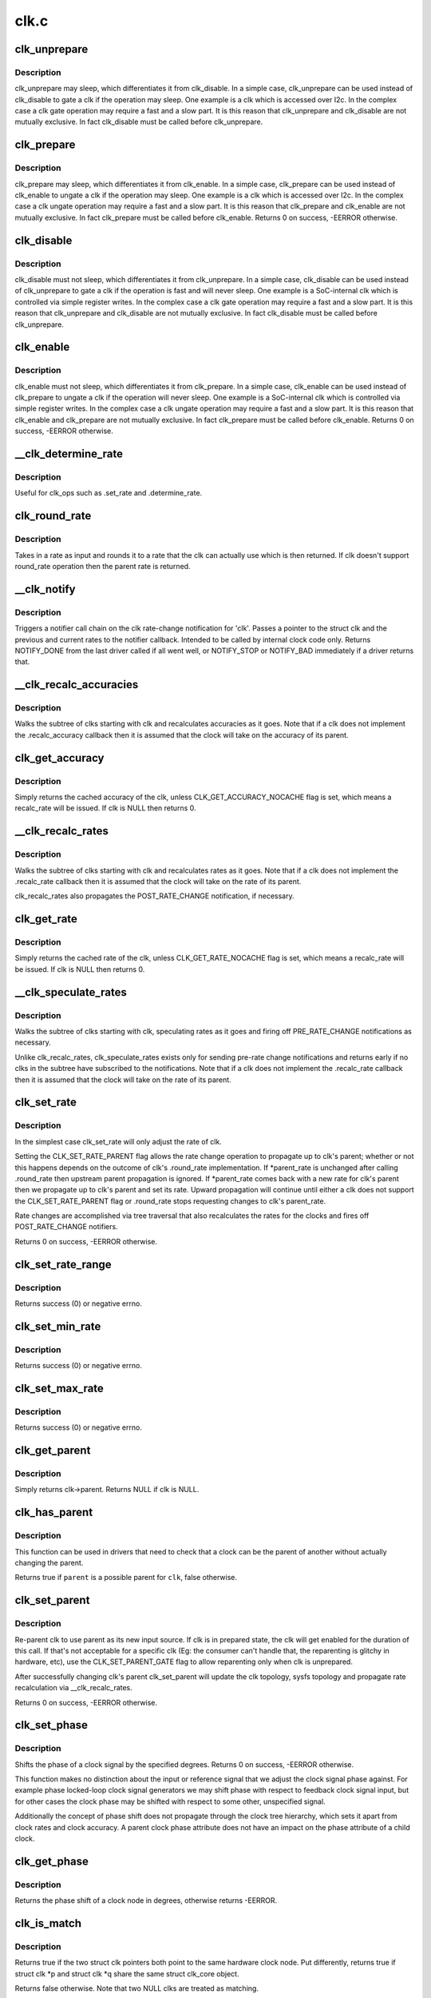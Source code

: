 .. -*- coding: utf-8; mode: rst -*-

=====
clk.c
=====


.. _`clk_unprepare`:

clk_unprepare
=============

.. c:function:: void clk_unprepare (struct clk *clk)

    undo preparation of a clock source

    :param struct clk \*clk:
        the clk being unprepared



.. _`clk_unprepare.description`:

Description
-----------

clk_unprepare may sleep, which differentiates it from clk_disable.  In a
simple case, clk_unprepare can be used instead of clk_disable to gate a clk
if the operation may sleep.  One example is a clk which is accessed over
I2c.  In the complex case a clk gate operation may require a fast and a slow
part.  It is this reason that clk_unprepare and clk_disable are not mutually
exclusive.  In fact clk_disable must be called before clk_unprepare.



.. _`clk_prepare`:

clk_prepare
===========

.. c:function:: int clk_prepare (struct clk *clk)

    prepare a clock source

    :param struct clk \*clk:
        the clk being prepared



.. _`clk_prepare.description`:

Description
-----------

clk_prepare may sleep, which differentiates it from clk_enable.  In a simple
case, clk_prepare can be used instead of clk_enable to ungate a clk if the
operation may sleep.  One example is a clk which is accessed over I2c.  In
the complex case a clk ungate operation may require a fast and a slow part.
It is this reason that clk_prepare and clk_enable are not mutually
exclusive.  In fact clk_prepare must be called before clk_enable.
Returns 0 on success, -EERROR otherwise.



.. _`clk_disable`:

clk_disable
===========

.. c:function:: void clk_disable (struct clk *clk)

    gate a clock

    :param struct clk \*clk:
        the clk being gated



.. _`clk_disable.description`:

Description
-----------

clk_disable must not sleep, which differentiates it from clk_unprepare.  In
a simple case, clk_disable can be used instead of clk_unprepare to gate a
clk if the operation is fast and will never sleep.  One example is a
SoC-internal clk which is controlled via simple register writes.  In the
complex case a clk gate operation may require a fast and a slow part.  It is
this reason that clk_unprepare and clk_disable are not mutually exclusive.
In fact clk_disable must be called before clk_unprepare.



.. _`clk_enable`:

clk_enable
==========

.. c:function:: int clk_enable (struct clk *clk)

    ungate a clock

    :param struct clk \*clk:
        the clk being ungated



.. _`clk_enable.description`:

Description
-----------

clk_enable must not sleep, which differentiates it from clk_prepare.  In a
simple case, clk_enable can be used instead of clk_prepare to ungate a clk
if the operation will never sleep.  One example is a SoC-internal clk which
is controlled via simple register writes.  In the complex case a clk ungate
operation may require a fast and a slow part.  It is this reason that
clk_enable and clk_prepare are not mutually exclusive.  In fact clk_prepare
must be called before clk_enable.  Returns 0 on success, -EERROR
otherwise.



.. _`__clk_determine_rate`:

__clk_determine_rate
====================

.. c:function:: int __clk_determine_rate (struct clk_hw *hw, struct clk_rate_request *req)

    get the closest rate actually supported by a clock

    :param struct clk_hw \*hw:
        determine the rate of this clock

    :param struct clk_rate_request \*req:

        *undescribed*



.. _`__clk_determine_rate.description`:

Description
-----------

Useful for clk_ops such as .set_rate and .determine_rate.



.. _`clk_round_rate`:

clk_round_rate
==============

.. c:function:: long clk_round_rate (struct clk *clk, unsigned long rate)

    round the given rate for a clk

    :param struct clk \*clk:
        the clk for which we are rounding a rate

    :param unsigned long rate:
        the rate which is to be rounded



.. _`clk_round_rate.description`:

Description
-----------

Takes in a rate as input and rounds it to a rate that the clk can actually
use which is then returned.  If clk doesn't support round_rate operation
then the parent rate is returned.



.. _`__clk_notify`:

__clk_notify
============

.. c:function:: int __clk_notify (struct clk_core *core, unsigned long msg, unsigned long old_rate, unsigned long new_rate)

    call clk notifier chain

    :param struct clk_core \*core:
        clk that is changing rate

    :param unsigned long msg:
        clk notifier type (see include/linux/clk.h)

    :param unsigned long old_rate:
        old clk rate

    :param unsigned long new_rate:
        new clk rate



.. _`__clk_notify.description`:

Description
-----------

Triggers a notifier call chain on the clk rate-change notification
for 'clk'.  Passes a pointer to the struct clk and the previous
and current rates to the notifier callback.  Intended to be called by
internal clock code only.  Returns NOTIFY_DONE from the last driver
called if all went well, or NOTIFY_STOP or NOTIFY_BAD immediately if
a driver returns that.



.. _`__clk_recalc_accuracies`:

__clk_recalc_accuracies
=======================

.. c:function:: void __clk_recalc_accuracies (struct clk_core *core)

    :param struct clk_core \*core:
        first clk in the subtree



.. _`__clk_recalc_accuracies.description`:

Description
-----------

Walks the subtree of clks starting with clk and recalculates accuracies as
it goes.  Note that if a clk does not implement the .recalc_accuracy
callback then it is assumed that the clock will take on the accuracy of its
parent.



.. _`clk_get_accuracy`:

clk_get_accuracy
================

.. c:function:: long clk_get_accuracy (struct clk *clk)

    return the accuracy of clk

    :param struct clk \*clk:
        the clk whose accuracy is being returned



.. _`clk_get_accuracy.description`:

Description
-----------

Simply returns the cached accuracy of the clk, unless
CLK_GET_ACCURACY_NOCACHE flag is set, which means a recalc_rate will be
issued.
If clk is NULL then returns 0.



.. _`__clk_recalc_rates`:

__clk_recalc_rates
==================

.. c:function:: void __clk_recalc_rates (struct clk_core *core, unsigned long msg)

    :param struct clk_core \*core:
        first clk in the subtree

    :param unsigned long msg:
        notification type (see include/linux/clk.h)



.. _`__clk_recalc_rates.description`:

Description
-----------

Walks the subtree of clks starting with clk and recalculates rates as it
goes.  Note that if a clk does not implement the .recalc_rate callback then
it is assumed that the clock will take on the rate of its parent.

clk_recalc_rates also propagates the POST_RATE_CHANGE notification,
if necessary.



.. _`clk_get_rate`:

clk_get_rate
============

.. c:function:: unsigned long clk_get_rate (struct clk *clk)

    return the rate of clk

    :param struct clk \*clk:
        the clk whose rate is being returned



.. _`clk_get_rate.description`:

Description
-----------

Simply returns the cached rate of the clk, unless CLK_GET_RATE_NOCACHE flag
is set, which means a recalc_rate will be issued.
If clk is NULL then returns 0.



.. _`__clk_speculate_rates`:

__clk_speculate_rates
=====================

.. c:function:: int __clk_speculate_rates (struct clk_core *core, unsigned long parent_rate)

    :param struct clk_core \*core:
        first clk in the subtree

    :param unsigned long parent_rate:
        the "future" rate of clk's parent



.. _`__clk_speculate_rates.description`:

Description
-----------

Walks the subtree of clks starting with clk, speculating rates as it
goes and firing off PRE_RATE_CHANGE notifications as necessary.

Unlike clk_recalc_rates, clk_speculate_rates exists only for sending
pre-rate change notifications and returns early if no clks in the
subtree have subscribed to the notifications.  Note that if a clk does not
implement the .recalc_rate callback then it is assumed that the clock will
take on the rate of its parent.



.. _`clk_set_rate`:

clk_set_rate
============

.. c:function:: int clk_set_rate (struct clk *clk, unsigned long rate)

    specify a new rate for clk

    :param struct clk \*clk:
        the clk whose rate is being changed

    :param unsigned long rate:
        the new rate for clk



.. _`clk_set_rate.description`:

Description
-----------

In the simplest case clk_set_rate will only adjust the rate of clk.

Setting the CLK_SET_RATE_PARENT flag allows the rate change operation to
propagate up to clk's parent; whether or not this happens depends on the
outcome of clk's .round_rate implementation.  If \*parent_rate is unchanged
after calling .round_rate then upstream parent propagation is ignored.  If
*parent_rate comes back with a new rate for clk's parent then we propagate
up to clk's parent and set its rate.  Upward propagation will continue
until either a clk does not support the CLK_SET_RATE_PARENT flag or
.round_rate stops requesting changes to clk's parent_rate.

Rate changes are accomplished via tree traversal that also recalculates the
rates for the clocks and fires off POST_RATE_CHANGE notifiers.

Returns 0 on success, -EERROR otherwise.



.. _`clk_set_rate_range`:

clk_set_rate_range
==================

.. c:function:: int clk_set_rate_range (struct clk *clk, unsigned long min, unsigned long max)

    set a rate range for a clock source

    :param struct clk \*clk:
        clock source

    :param unsigned long min:
        desired minimum clock rate in Hz, inclusive

    :param unsigned long max:
        desired maximum clock rate in Hz, inclusive



.. _`clk_set_rate_range.description`:

Description
-----------

Returns success (0) or negative errno.



.. _`clk_set_min_rate`:

clk_set_min_rate
================

.. c:function:: int clk_set_min_rate (struct clk *clk, unsigned long rate)

    set a minimum clock rate for a clock source

    :param struct clk \*clk:
        clock source

    :param unsigned long rate:
        desired minimum clock rate in Hz, inclusive



.. _`clk_set_min_rate.description`:

Description
-----------

Returns success (0) or negative errno.



.. _`clk_set_max_rate`:

clk_set_max_rate
================

.. c:function:: int clk_set_max_rate (struct clk *clk, unsigned long rate)

    set a maximum clock rate for a clock source

    :param struct clk \*clk:
        clock source

    :param unsigned long rate:
        desired maximum clock rate in Hz, inclusive



.. _`clk_set_max_rate.description`:

Description
-----------

Returns success (0) or negative errno.



.. _`clk_get_parent`:

clk_get_parent
==============

.. c:function:: struct clk *clk_get_parent (struct clk *clk)

    return the parent of a clk

    :param struct clk \*clk:
        the clk whose parent gets returned



.. _`clk_get_parent.description`:

Description
-----------

Simply returns clk->parent.  Returns NULL if clk is NULL.



.. _`clk_has_parent`:

clk_has_parent
==============

.. c:function:: bool clk_has_parent (struct clk *clk, struct clk *parent)

    check if a clock is a possible parent for another

    :param struct clk \*clk:
        clock source

    :param struct clk \*parent:
        parent clock source



.. _`clk_has_parent.description`:

Description
-----------

This function can be used in drivers that need to check that a clock can be
the parent of another without actually changing the parent.

Returns true if ``parent`` is a possible parent for ``clk``\ , false otherwise.



.. _`clk_set_parent`:

clk_set_parent
==============

.. c:function:: int clk_set_parent (struct clk *clk, struct clk *parent)

    switch the parent of a mux clk

    :param struct clk \*clk:
        the mux clk whose input we are switching

    :param struct clk \*parent:
        the new input to clk



.. _`clk_set_parent.description`:

Description
-----------

Re-parent clk to use parent as its new input source.  If clk is in
prepared state, the clk will get enabled for the duration of this call. If
that's not acceptable for a specific clk (Eg: the consumer can't handle
that, the reparenting is glitchy in hardware, etc), use the
CLK_SET_PARENT_GATE flag to allow reparenting only when clk is unprepared.

After successfully changing clk's parent clk_set_parent will update the
clk topology, sysfs topology and propagate rate recalculation via
__clk_recalc_rates.

Returns 0 on success, -EERROR otherwise.



.. _`clk_set_phase`:

clk_set_phase
=============

.. c:function:: int clk_set_phase (struct clk *clk, int degrees)

    adjust the phase shift of a clock signal

    :param struct clk \*clk:
        clock signal source

    :param int degrees:
        number of degrees the signal is shifted



.. _`clk_set_phase.description`:

Description
-----------

Shifts the phase of a clock signal by the specified
degrees. Returns 0 on success, -EERROR otherwise.

This function makes no distinction about the input or reference
signal that we adjust the clock signal phase against. For example
phase locked-loop clock signal generators we may shift phase with
respect to feedback clock signal input, but for other cases the
clock phase may be shifted with respect to some other, unspecified
signal.

Additionally the concept of phase shift does not propagate through
the clock tree hierarchy, which sets it apart from clock rates and
clock accuracy. A parent clock phase attribute does not have an
impact on the phase attribute of a child clock.



.. _`clk_get_phase`:

clk_get_phase
=============

.. c:function:: int clk_get_phase (struct clk *clk)

    return the phase shift of a clock signal

    :param struct clk \*clk:
        clock signal source



.. _`clk_get_phase.description`:

Description
-----------

Returns the phase shift of a clock node in degrees, otherwise returns
-EERROR.



.. _`clk_is_match`:

clk_is_match
============

.. c:function:: bool clk_is_match (const struct clk *p, const struct clk *q)

    check if two clk's point to the same hardware clock

    :param const struct clk \*p:
        clk compared against q

    :param const struct clk \*q:
        clk compared against p



.. _`clk_is_match.description`:

Description
-----------

Returns true if the two struct clk pointers both point to the same hardware
clock node. Put differently, returns true if struct clk \*p and struct clk \*q
share the same struct clk_core object.

Returns false otherwise. Note that two NULL clks are treated as matching.



.. _`clk_debug_register`:

clk_debug_register
==================

.. c:function:: int clk_debug_register (struct clk_core *core)

    add a clk node to the debugfs clk directory

    :param struct clk_core \*core:
        the clk being added to the debugfs clk directory



.. _`clk_debug_register.description`:

Description
-----------

Dynamically adds a clk to the debugfs clk directory if debugfs has been
initialized.  Otherwise it bails out early since the debugfs clk directory
will be created lazily by clk_debug_init as part of a late_initcall.



.. _`clk_debug_init`:

clk_debug_init
==============

.. c:function:: int clk_debug_init ( void)

    lazily populate the debugfs clk directory

    :param void:
        no arguments



.. _`clk_debug_init.description`:

Description
-----------


clks are often initialized very early during boot before memory can be
dynamically allocated and well before debugfs is setup. This function
populates the debugfs clk directory once at boot-time when we know that
debugfs is setup. It should only be called once at boot-time, all other clks
added dynamically will be done so with clk_debug_register.



.. _`__clk_core_init`:

__clk_core_init
===============

.. c:function:: int __clk_core_init (struct clk_core *core)

    initialize the data structures in a struct clk_core

    :param struct clk_core \*core:
        clk_core being initialized



.. _`__clk_core_init.description`:

Description
-----------

Initializes the lists in struct clk_core, queries the hardware for the
parent and rate and sets them both.



.. _`clk_register`:

clk_register
============

.. c:function:: struct clk *clk_register (struct device *dev, struct clk_hw *hw)

    allocate a new clock, register it and return an opaque cookie

    :param struct device \*dev:
        device that is registering this clock

    :param struct clk_hw \*hw:
        link to hardware-specific clock data



.. _`clk_register.description`:

Description
-----------

clk_register is the primary interface for populating the clock tree with new
clock nodes.  It returns a pointer to the newly allocated struct clk which
cannot be dereferenced by driver code but may be used in conjunction with the
rest of the clock API.  In the event of an error clk_register will return an
error code; drivers must test for an error code after calling clk_register.



.. _`clk_unregister`:

clk_unregister
==============

.. c:function:: void clk_unregister (struct clk *clk)

    unregister a currently registered clock

    :param struct clk \*clk:
        clock to unregister



.. _`devm_clk_register`:

devm_clk_register
=================

.. c:function:: struct clk *devm_clk_register (struct device *dev, struct clk_hw *hw)

    resource managed clk_register()

    :param struct device \*dev:
        device that is registering this clock

    :param struct clk_hw \*hw:
        link to hardware-specific clock data



.. _`devm_clk_register.description`:

Description
-----------

Managed :c:func:`clk_register`. Clocks returned from this function are
automatically :c:func:`clk_unregister`ed on driver detach. See :c:func:`clk_register` for
more information.



.. _`devm_clk_unregister`:

devm_clk_unregister
===================

.. c:function:: void devm_clk_unregister (struct device *dev, struct clk *clk)

    resource managed clk_unregister()

    :param struct device \*dev:

        *undescribed*

    :param struct clk \*clk:
        clock to unregister



.. _`devm_clk_unregister.description`:

Description
-----------

Deallocate a clock allocated with :c:func:`devm_clk_register`. Normally
this function will not need to be called and the resource management
code will ensure that the resource is freed.



.. _`clk_notifier_register`:

clk_notifier_register
=====================

.. c:function:: int clk_notifier_register (struct clk *clk, struct notifier_block *nb)

    add a clk rate change notifier

    :param struct clk \*clk:
        struct clk * to watch

    :param struct notifier_block \*nb:
        struct notifier_block * with callback info



.. _`clk_notifier_register.description`:

Description
-----------

Request notification when clk's rate changes.  This uses an SRCU
notifier because we want it to block and notifier unregistrations are
uncommon.  The callbacks associated with the notifier must not
re-enter into the clk framework by calling any top-level clk APIs;
this will cause a nested prepare_lock mutex.

In all notification cases (pre, post and abort rate change) the original
clock rate is passed to the callback via struct clk_notifier_data.old_rate
and the new frequency is passed via struct clk_notifier_data.new_rate.

:c:func:`clk_notifier_register` must be called from non-atomic context.
Returns -EINVAL if called with null arguments, -ENOMEM upon
allocation failure; otherwise, passes along the return value of
:c:func:`srcu_notifier_chain_register`.



.. _`clk_notifier_unregister`:

clk_notifier_unregister
=======================

.. c:function:: int clk_notifier_unregister (struct clk *clk, struct notifier_block *nb)

    remove a clk rate change notifier

    :param struct clk \*clk:
        struct clk *

    :param struct notifier_block \*nb:
        struct notifier_block * with callback info



.. _`clk_notifier_unregister.description`:

Description
-----------

Request no further notification for changes to 'clk' and frees memory
allocated in clk_notifier_register.

Returns -EINVAL if called with null arguments; otherwise, passes
along the return value of :c:func:`srcu_notifier_chain_unregister`.



.. _`of_clk_provider`:

struct of_clk_provider
======================

.. c:type:: of_clk_provider

    Clock provider registration structure


.. _`of_clk_provider.definition`:

Definition
----------

.. code-block:: c

  struct of_clk_provider {
    struct list_head link;
    struct device_node * node;
    struct clk *(* get) (struct of_phandle_args *clkspec, void *data);
    void * data;
  };


.. _`of_clk_provider.members`:

Members
-------

:``link``:
    Entry in global list of clock providers

:``node``:
    Pointer to device tree node of clock provider

:``get``:
    Get clock callback.  Returns NULL or a struct clk for the
    given clock specifier

:``data``:
    context pointer to be passed into ``get`` callback




.. _`of_clk_add_provider`:

of_clk_add_provider
===================

.. c:function:: int of_clk_add_provider (struct device_node *np, struct clk *(*clk_src_get) (struct of_phandle_args *clkspec, void *data, void *data)

    Register a clock provider for a node

    :param struct device_node \*np:
        Device node pointer associated with clock provider

    :param struct clk \*(\*clk_src_get) (struct of_phandle_args \*clkspec, void \*data):
        callback for decoding clock

    :param void \*data:
        context pointer for ``clk_src_get`` callback.



.. _`of_clk_del_provider`:

of_clk_del_provider
===================

.. c:function:: void of_clk_del_provider (struct device_node *np)

    Remove a previously registered clock provider

    :param struct device_node \*np:
        Device node pointer associated with clock provider



.. _`of_clk_get_from_provider`:

of_clk_get_from_provider
========================

.. c:function:: struct clk *of_clk_get_from_provider (struct of_phandle_args *clkspec)

    Lookup a clock from a clock provider

    :param struct of_phandle_args \*clkspec:
        pointer to a clock specifier data structure



.. _`of_clk_get_from_provider.description`:

Description
-----------

This function looks up a struct clk from the registered list of clock
providers, an input is a clock specifier data structure as returned
from the :c:func:`of_parse_phandle_with_args` function call.



.. _`of_clk_get_parent_count`:

of_clk_get_parent_count
=======================

.. c:function:: unsigned int of_clk_get_parent_count (struct device_node *np)

    Count the number of clocks a device node has

    :param struct device_node \*np:
        device node to count



.. _`of_clk_get_parent_count.returns`:

Returns
-------

The number of clocks that are possible parents of this node



.. _`of_clk_parent_fill`:

of_clk_parent_fill
==================

.. c:function:: int of_clk_parent_fill (struct device_node *np, const char **parents, unsigned int size)

    Fill @parents with names of @np's parents and return number of parents

    :param struct device_node \*np:
        Device node pointer associated with clock provider

    :param const char \*\*parents:
        pointer to char array that hold the parents' names

    :param unsigned int size:
        size of the ``parents`` array



.. _`of_clk_parent_fill.return`:

Return
------

number of parents for the clock node.



.. _`of_clk_init`:

of_clk_init
===========

.. c:function:: void of_clk_init (const struct of_device_id *matches)

    Scan and init clock providers from the DT

    :param const struct of_device_id \*matches:
        array of compatible values and init functions for providers.



.. _`of_clk_init.description`:

Description
-----------

This function scans the device tree for matching clock providers
and calls their initialization functions. It also does it by trying
to follow the dependencies.

